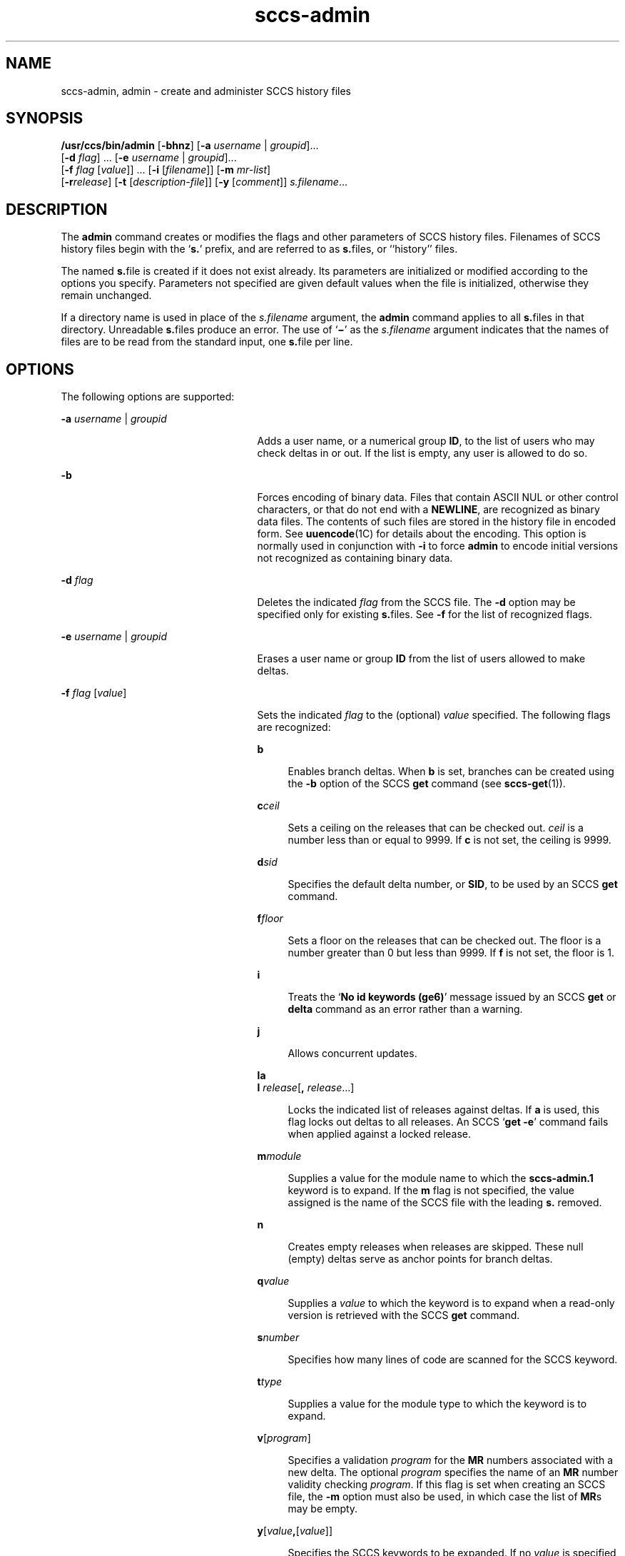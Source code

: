 '\" te
.\" Copyright (c) 2002, Sun Microsystems, Inc. All Rights Reserved.
.\" CDDL HEADER START
.\"
.\" The contents of this file are subject to the terms of the
.\" Common Development and Distribution License (the "License").
.\" You may not use this file except in compliance with the License.
.\"
.\" You can obtain a copy of the license at usr/src/OPENSOLARIS.LICENSE
.\" or http://www.opensolaris.org/os/licensing.
.\" See the License for the specific language governing permissions
.\" and limitations under the License.
.\"
.\" When distributing Covered Code, include this CDDL HEADER in each
.\" file and include the License file at usr/src/OPENSOLARIS.LICENSE.
.\" If applicable, add the following below this CDDL HEADER, with the
.\" fields enclosed by brackets "[]" replaced with your own identifying
.\" information: Portions Copyright [yyyy] [name of copyright owner]
.\"
.\" CDDL HEADER END
.TH sccs-admin 1 "30 Sep 2002" "SunOS 5.11" "User Commands"
.SH NAME
sccs-admin, admin \- create and administer SCCS history files
.SH SYNOPSIS
.LP
.nf
\fB/usr/ccs/bin/admin\fR [\fB-bhnz\fR] [\fB-a\fR \fIusername\fR | \fIgroupid\fR].\|.\|.
     [\fB-d\fR \fIflag\fR] .\|.\|. [\fB-e\fR \fIusername\fR | \fIgroupid\fR].\|.\|.
     [\fB-f\fR \fIflag\fR [\fIvalue\fR]] .\|.\|. [\fB-i\fR [\fIfilename\fR]] [\fB-m\fR \fImr-list\fR]
     [\fB-r\fIrelease\fR] [\fB-t\fR [\fIdescription-file\fR]] [\fB-y\fR [\fIcomment\fR]] \fIs.filename\fR.\|.\|.
.fi

.SH DESCRIPTION
.sp
.LP
The
.B admin
command creates or modifies the flags and other parameters
of SCCS history files. Filenames of SCCS history files begin with the
`\fBs.\fR' prefix, and are referred to as \fBs.\fRfiles, or ``history''
files.
.sp
.LP
The named \fBs.\fRfile is created if it does not exist already. Its
parameters are initialized or modified according to the options you specify.
Parameters not specified are given default values when the file is
initialized, otherwise they remain unchanged.
.sp
.LP
If a directory name is used in place of the \fIs.filename\fR argument, the
\fBadmin\fR command applies to all \fBs.\fRfiles in that directory.
Unreadable \fBs.\fRfiles produce an error.  The use of `\fB\(mi\fR\&' as the
\fIs.filename\fR argument indicates that the names of files are to be read
from the standard input, one \fBs.\fRfile per line.
.SH OPTIONS
.sp
.LP
The following options are supported:
.sp
.ne 2
.mk
.na
.B -a
.I username
.RI | " groupid"
.ad
.RS 25n
.rt
Adds a user name, or a numerical group
.BR ID ,
to the list of users who
may check deltas in or out. If the list is empty, any user is allowed to do
so.
.RE

.sp
.ne 2
.mk
.na
.B -b
.ad
.RS 25n
.rt
Forces encoding of binary data. Files that contain ASCII NUL or other
control characters, or that do not end with a
.BR NEWLINE ,
are recognized
as binary data files. The contents of such files are stored in the history
file in encoded form. See \fBuuencode\fR(1C) for details about the encoding.
This option is normally used in conjunction with
.B -i
to force
\fBadmin\fR to encode initial versions not recognized as containing binary
data.
.RE

.sp
.ne 2
.mk
.na
\fB-d\fR \fIflag\fR
.ad
.RS 25n
.rt
Deletes the indicated \fIflag\fR from the SCCS file. The
.B -d
option
may be specified only for existing \fBs.\fRfiles. See \fB-f\fR for the list
of recognized flags.
.RE

.sp
.ne 2
.mk
.na
.B -e
.I username
.RI | " groupid"
.ad
.RS 25n
.rt
Erases a user name or group
.B ID
from the list of users allowed to make
deltas.
.RE

.sp
.ne 2
.mk
.na
\fB-f\fR \fIflag\fR [\fIvalue\fR]\fR
.ad
.RS 25n
.rt
Sets the indicated \fIflag\fR to the (optional) \fIvalue\fR specified. The
following flags are recognized:
.sp
.ne 2
.mk
.na
.B b
.ad
.sp .6
.RS 4n
Enables branch deltas. When
.B b
is set, branches can be created using
the
.B -b
option of the SCCS
.B get
command (see \fBsccs-get\fR(1)).
.RE

.sp
.ne 2
.mk
.na
\fBc\fIceil\fR
.ad
.sp .6
.RS 4n
Sets a ceiling on the releases that can be checked out.
.I ceil
is a
number less than or equal to 9999. If
.B c
is not set, the ceiling is
9999.
.RE

.sp
.ne 2
.mk
.na
\fBd\fIsid\fR
.ad
.sp .6
.RS 4n
Specifies the default delta number, or
.BR SID ,
to be used by an SCCS
\fBget\fR command.
.RE

.sp
.ne 2
.mk
.na
\fBf\fIfloor\fR
.ad
.sp .6
.RS 4n
Sets a floor on the releases that can be checked out. The floor is a number
greater than 0 but less than 9999. If \fBf\fR is not set, the floor is 1.
.RE

.sp
.ne 2
.mk
.na
.B i
.ad
.sp .6
.RS 4n
Treats the `\fBNo id keywords (ge6)\fR' message issued by an SCCS \fBget\fR
or
.B delta
command as an error rather than a warning.
.RE

.sp
.ne 2
.mk
.na
.B j
.ad
.sp .6
.RS 4n
Allows concurrent updates.
.RE

.sp
.ne 2
.mk
.na
.B la
.ad
.br
.na
\fBl\fR \fIrelease\fR[\fB,\fR \fIrelease\fR.\|.\|.]\fR
.ad
.sp .6
.RS 4n
Locks the indicated list of releases against deltas. If
.B a
is used,
this flag locks out deltas to all releases. An SCCS `\fBget -e\fR'
command fails when applied against a locked release.
.RE

.sp
.ne 2
.mk
.na
\fBm\fImodule\fR
.ad
.sp .6
.RS 4n
Supplies a value for the module name to which the
.BR sccs-admin.1
keyword is to expand. If the
.B m
flag is not specified, the value
assigned is the name of the SCCS file with the leading
.B s.
removed.
.RE

.sp
.ne 2
.mk
.na
.B n
.ad
.sp .6
.RS 4n
Creates empty releases when releases are skipped. These null (empty) deltas
serve as anchor points for branch deltas.
.RE

.sp
.ne 2
.mk
.na
\fBq\fIvalue\fR
.ad
.sp .6
.RS 4n
Supplies a 
.I value
to which the\fR  keyword is to expand when a
read-only version is retrieved with the SCCS
.B get
command.
.RE

.sp
.ne 2
.mk
.na
\fBs\fInumber\fR
.ad
.sp .6
.RS 4n
Specifies how many lines of code are scanned for the SCCS keyword.
.RE

.sp
.ne 2
.mk
.na
\fBt\fItype\fR
.ad
.sp .6
.RS 4n
Supplies a value for the module type to which the\fR  keyword is to
expand.
.RE

.sp
.ne 2
.mk
.na
\fBv\fR[\fIprogram\fR]\fR
.ad
.sp .6
.RS 4n
Specifies a validation
.I program
for the
.B MR
numbers associated
with a new delta. The optional
.I program
specifies the name of an
\fBMR\fR number validity checking
.IR program .
If this flag is set when
creating an SCCS file, the
.B -m
option must also be used, in which case
the list of
.BR MR "s may be empty."
.RE

.sp
.ne 2
.mk
.na
\fBy\fR[\fIvalue\fB,\fR[\fIvalue\fR]]\fR
.ad
.sp .6
.RS 4n
Specifies the SCCS keywords to be expanded. If no
.I value
is specified,
no keywords will be expanded.
.RE

.RE

.sp
.ne 2
.mk
.na
.B -h
.ad
.RS 25n
.rt
Checks the structure of an existing \fBs.\fRfile (see \fBsccsfile\fR(4)),
and compares a newly computed check-sum with one stored in the first line of
that file.
.B -h
inhibits writing on the file and so nullifies the effect
of any other options.
.RE

.sp
.ne 2
.mk
.na
\fB-i\fR[\fIfilename\fR]\fR
.ad
.RS 25n
.rt
Initializes the history file with text from the indicated file. This text
constitutes the initial delta, or set of checked-in changes. If
\fIfilename\fR is omitted, the initial text is obtained from the standard
input. Omitting the
.B -i
option altogether creates an empty
\fBs.\fRfile. You can only initialize one \fBs.\fRfile with text using
.BR -i .
This option implies the
.B -n
option.
.RE

.sp
.ne 2
.mk
.na
\fB-m\fR \fImr-list\fR
.ad
.RS 25n
.rt
Inserts the indicated Modification Request (MR) numbers into the commentary
for the initial version. When specifying more than one MR number on the
command line,
.I mr-list
takes the form of a quoted, space-separated
list. A warning results if the
.B v
flag is not set or the
.BR MR
validation fails.
.RE

.sp
.ne 2
.mk
.na
.B -n
.ad
.RS 25n
.rt
Creates a new SCCS history file.
.RE

.sp
.ne 2
.mk
.na
\fB-r\fIrelease\fR
.ad
.RS 25n
.rt
Specifies the release for the initial delta.
.B -r
may be used only in
conjunction with
.BR -i .
The initial delta is inserted into release 1 if
this option is omitted. The level of the initial delta is always \fB1\fR.
Initial deltas are named
.B 1.1
by default.
.RE

.sp
.ne 2
.mk
.na
\fB-t\fB[\fIdescription-file\fB]\fR
.ad
.RS 25n
.rt
Inserts descriptive text from the file
.IR description-file .
When
\fB-t\fR is used in conjunction with
.BR -n ,
or
.B -i
to initialize a
new s.file, the \fIdescription-file\fR must be supplied. When modifying the
description for an existing file: a
.B -t
option without a
\fIdescription-file\fR removes the descriptive text, if any; a \fB-t\fR
option with a \fIdescription-file\fR replaces the existing text.
.RE

.sp
.ne 2
.mk
.na
\fB-y\fB[\fIcomment\fB]\fR
.ad
.RS 25n
.rt
Inserts the indicated
.I comment
in the ``\fBComments:\fR'' field for
the initial delta. Valid only in conjunction with
.B -i
or
.BR -n .
If
\fB-y\fR option is omitted, a default comment line is inserted that notes
the date and time the history file was created.
.RE

.sp
.ne 2
.mk
.na
.B -z
.ad
.RS 25n
.rt
Recomputes the file check-sum and stores it in the first line of the
\fBs.\fRfile. \fBCaution:\fR It is important to verify the contents of the
history file (see
.BR sccs-val (1),
and the
.B print
subcommand in
.BR sccs (1)),
since using
.B -z
on a truly corrupted file may prevent
detection of the error.
.RE

.SH EXAMPLES
.LP
\fBExample 1\fR Preventing SCCS keyword expansion
.sp
.LP
In the following example,
.B 10
lines of \fBfile\fR will be scanned and
only the
.B W,Y,X
keywords will be interpreted:

.sp
.in +2
.nf
example% \fBsccs admin -fs10 file\fR
example% \fBsccs admin -fyW,Y,X file\fR
example% \fBget file\fR
.fi
.in -2
.sp

.SH ENVIRONMENT VARIABLES
.sp
.LP
See
.BR environ (5)
for descriptions of the following environment
variables that affect the execution of
.B alias
and
.BR unalias :
.BR LANG ,
.BR LC_ALL ,
.BR LC_CTYPE ,
.BR LC_MESSAGES ,
and
.BR NLSPATH .
.SH EXIT STATUS
.sp
.LP
The following exit values are returned:
.sp
.ne 2
.mk
.na
.B 0
.ad
.RS 5n
.rt
Successful completion.
.RE

.sp
.ne 2
.mk
.na
.B 1
.ad
.RS 5n
.rt
An error occurred.
.RE

.SH FILES
.sp
.ne 2
.mk
.na
.B s.*
.ad
.RS 12n
.rt
history file
.RE

.sp
.ne 2
.mk
.na
.B SCCS/s.*
.ad
.RS 12n
.rt
history file in SCCS subdirectory
.RE

.sp
.ne 2
.mk
.na
.B z.*
.ad
.RS 12n
.rt
temporary lock file
.RE

.SH ATTRIBUTES
.sp
.LP
See
.BR attributes (5)
for descriptions of the following attributes:
.sp

.sp
.TS
tab() box;
cw(2.75i) |cw(2.75i)
lw(2.75i) |lw(2.75i)
.
ATTRIBUTE TYPEATTRIBUTE VALUE
_
AvailabilitySUNWsprot
_
Interface StabilityCommitted
_
StandardSee \fBstandards\fR(5).
.TE

.SH SEE ALSO
.sp
.LP
.BR sccs (1),
.BR sccs-cdc (1),
.BR sccs-delta (1),
.BR sccs-get (1),
.BR sccs-help (1),
.BR sccs-rmdel (1),
.BR sccs-val (1),
\fBsccsfile\fR(4),
.BR attributes (5),
.BR environ (5),
.BR standards (5)
.SH DIAGNOSTICS
.sp
.LP
Use the SCCS
.B help
command for explanations (see
.BR sccs-help (1)).
.SH WARNINGS
.sp
.LP
The last component of all SCCS filenames must have the `\fBs.\fR' prefix.
New SCCS files are given mode
.B 444
(see
.BR chmod (1)).
All writing
done by
.B admin
is to a temporary file with an
.B x.
prefix, created
with mode
.B 444
for a new SCCS file, or with the same mode as an
existing SCCS file. After successful execution of
.BR admin ,
the existing
\fBs.\fRfile is removed and replaced with the \fBx.\fRfile. This ensures
that changes are made to the SCCS file only when no errors have occurred.
.sp
.LP
It is recommended that directories containing SCCS files have permission
mode
.BR 755 ,
and that the \fBs.\fRfiles themselves have mode \fB444\fR.
The mode for directories allows only the owner to modify the SCCS files
contained in the directories, while the mode of the \fBs.\fRfiles prevents
all modifications except those performed using SCCS commands.
.sp
.LP
If it should be necessary to patch an SCCS file for any reason, the mode
may be changed to
.B 644
by the owner to allow use of a text editor.
However, extreme care must be taken when doing this. The edited file should
\fIalways\fR be processed by an `\fBadmin -h\fR' command to check for
corruption, followed by an `\fBadmin -z\fR' command to generate a
proper check-sum. Another `\fBadmin -h\fR' command is recommended to
ensure that the resulting \fBs.\fRfile is valid.
.sp
.LP
\fBadmin\fR also uses a temporary lock \fBs.\fRfile, starting with the
`\fBz.\fR' prefix, to prevent simultaneous updates to the \fBs.\fRfile. See
.BR sccs-get (1)
for further information about the `\fBz.\fRfile'.
